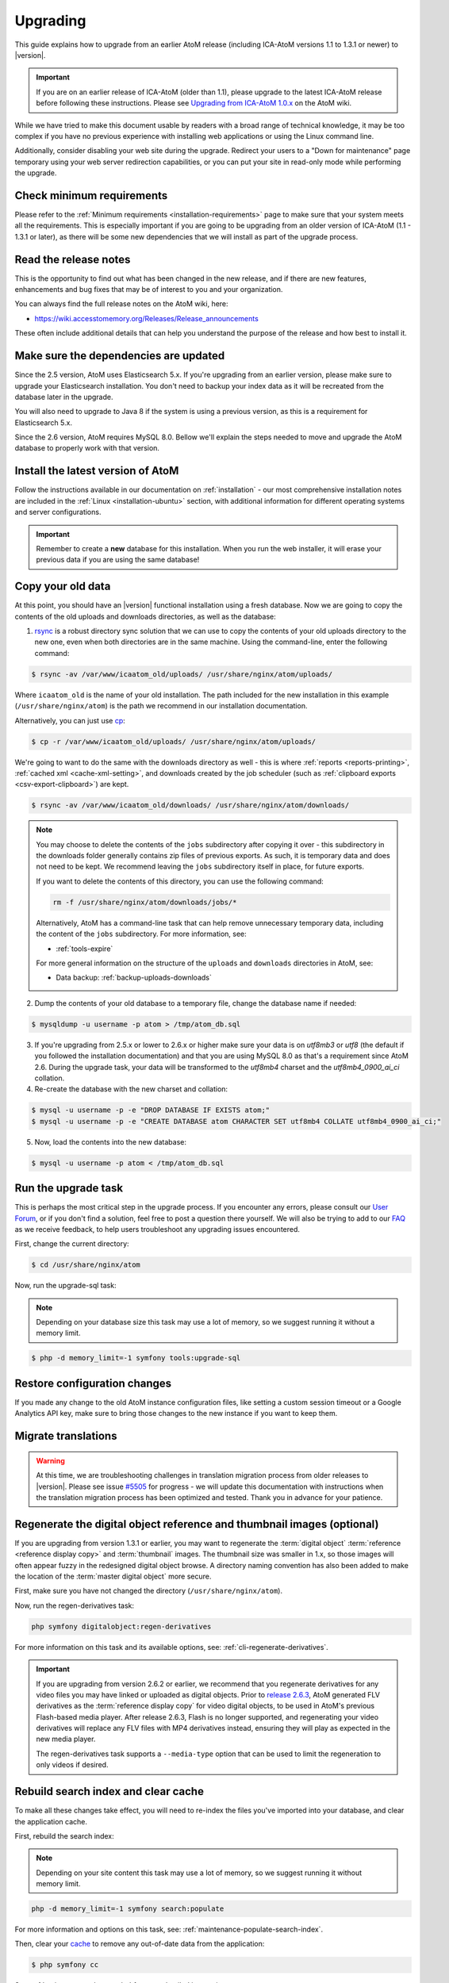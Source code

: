 .. _installation-upgrading:

=========
Upgrading
=========

This guide explains how to upgrade from an earlier AtoM release (including
ICA-AtoM versions 1.1 to 1.3.1 or newer) to |version|.

.. IMPORTANT::

   If you are on an earlier release of ICA-AtoM (older than 1.1), please
   upgrade to the latest ICA-AtoM release before following these instructions.
   Please see `Upgrading from ICA-AtoM 1.0.x <https://wiki.accesstomemory.org/Community/Community_resources/Documentation/Upgrading_from_ICA-AtoM_1.0.x>`_ on the AtoM wiki.

While we have tried to make this document usable by readers with a broad range
of technical knowledge, it may be too complex if you have no previous
experience with installing web applications or using the Linux command line.

Additionally, consider disabling your web site during the upgrade. Redirect
your users to a "Down for maintenance" page temporary using your web server
redirection capabilities, or you can put your site in read-only mode while
performing the upgrade.

.. _upgrading-requirements:

Check minimum requirements
==========================

Please refer to the :ref:`Minimum requirements <installation-requirements>`
page to make sure that your system meets all the requirements. This is
especially important if you are going to be upgrading from an older version
of ICA-AtoM (1.1 - 1.3.1 or later), as there will be some new dependencies
that we will install as part of the upgrade process.

.. _upgrading-release-notes:

Read the release notes
======================

This is the opportunity to find out what has been changed in the new release,
and if there are new features, enhancements and bug fixes that may be of
interest to you and your organization.

You can always find the full release notes on the AtoM wiki, here:

* https://wiki.accesstomemory.org/Releases/Release_announcements

These often include additional details that can help you understand the
purpose of the release and how best to install it.

.. _upgrading-install-atom:

Make sure the dependencies are updated
======================================

Since the 2.5 version, AtoM uses Elasticsearch 5.x. If you're upgrading from an
earlier version, please make sure to upgrade your Elasticsearch installation.
You don't need to backup your index data as it will be recreated from the
database later in the upgrade.

You will also need to upgrade to Java 8 if the system is using a previous
version, as this is a requirement for Elasticsearch 5.x.

Since the 2.6 version, AtoM requires MySQL 8.0. Bellow we'll explain the steps
needed to move and upgrade the AtoM database to properly work with that version.

Install the latest version of AtoM
==================================

Follow the instructions available in our documentation on :ref:`installation`
- our most comprehensive installation notes are included in the
:ref:`Linux <installation-ubuntu>` section, with additional information for
different operating systems and server configurations.

.. IMPORTANT::

   Remember to create a **new** database for this installation. When you run
   the web installer, it will erase your previous data if you are using the
   same database!

.. _upgrading-copy-data:

Copy your old data
==================

At this point, you should have an |version| functional installation using a
fresh database. Now we are going to copy the contents of the old uploads and
downloads directories, as well as the database:

1. `rsync <https://rsync.samba.org/>`__ is a robust directory sync solution
   that we can use to copy the contents of your old uploads directory to the
   new one, even when both directories are in the same machine. Using the
   command-line, enter the following command:

.. code-block:: bash

   $ rsync -av /var/www/icaatom_old/uploads/ /usr/share/nginx/atom/uploads/

Where ``icaatom_old`` is the name of your old installation. The path included
for the new installation in this example (``/usr/share/nginx/atom``) is the path
we recommend in our installation documentation.

Alternatively, you can just use `cp <https://en.wikipedia.org/wiki/Cp_%28Unix%29>`__:

.. code-block:: bash

   $ cp -r /var/www/icaatom_old/uploads/ /usr/share/nginx/atom/uploads/

We're going to want to do the same with the downloads directory as well - this is
where :ref:`reports <reports-printing>`, :ref:`cached xml <cache-xml-setting>`,
and downloads created by the job scheduler (such as
:ref:`clipboard exports <csv-export-clipboard>`) are kept.

.. code-block:: bash

   $ rsync -av /var/www/icaatom_old/downloads/ /usr/share/nginx/atom/downloads/

.. NOTE::

   You may choose to delete the contents of the ``jobs`` subdirectory after
   copying it over - this subdirectory in the downloads folder generally contains
   zip files of previous exports. As such, it is temporary data and does not need
   to be kept. We recommend leaving the ``jobs`` subdirectory itself in place,
   for future exports.

   If you want to delete the contents of this directory, you can use the
   following command:

   .. code-block:: bash

      rm -f /usr/share/nginx/atom/downloads/jobs/*

   Alternatively, AtoM has a command-line task that can help remove
   unnecessary temporary data, including the content of the ``jobs``
   subdirectory. For more information, see:

   * :ref:`tools-expire`

   For more general information on the structure of the ``uploads`` and
   ``downloads`` directories in AtoM, see:

   * Data backup: :ref:`backup-uploads-downloads`

2. Dump the contents of your old database to a temporary file, change the
   database name if needed:

.. code-block:: bash

   $ mysqldump -u username -p atom > /tmp/atom_db.sql

3. If you're upgrading from 2.5.x or lower to 2.6.x or higher make sure your
   data is on `utf8mb3` or `utf8` (the default if you followed the installation
   documentation) and that you are using MySQL 8.0 as that's a requirement since
   AtoM 2.6. During the upgrade task, your data will be transformed to the
   `utf8mb4` charset and the `utf8mb4_0900_ai_ci` collation.

4. Re-create the database with the new charset and collation:

.. code-block:: bash

   $ mysql -u username -p -e "DROP DATABASE IF EXISTS atom;"
   $ mysql -u username -p -e "CREATE DATABASE atom CHARACTER SET utf8mb4 COLLATE utf8mb4_0900_ai_ci;"


5. Now, load the contents into the new database:

.. code-block:: bash

   $ mysql -u username -p atom < /tmp/atom_db.sql

.. _upgrading-run-upgrade-task:

Run the upgrade task
====================

This is perhaps the most critical step in the upgrade process. If you
encounter any errors, please consult our
`User Forum <https://groups.google.com/forum/#!forum/ica-atom-users>`__, or if
you don't find a solution, feel free to post a question there yourself. We will
also be trying to add to our `FAQ <https://wiki.accesstomemory.org/AtoM-FAQ>`__
as we receive feedback, to help users troubleshoot any upgrading issues
encountered.

First, change the current directory:

.. code-block:: bash

   $ cd /usr/share/nginx/atom

Now, run the upgrade-sql task:

.. NOTE::

   Depending on your database size this task may use a lot of memory, so we
   suggest running it without a memory limit.

.. code-block:: bash

   $ php -d memory_limit=-1 symfony tools:upgrade-sql

.. _upgrading-restore-configuration-changes:

Restore configuration changes
=============================

If you made any change to the old AtoM instance configuration files, like
setting a custom session timeout or a Google Analytics API key, make sure to
bring those changes to the new instance if you want to keep them.

.. _upgrading-migrate-translations:

Migrate translations
====================

.. WARNING::

   At this time, we are troubleshooting challenges in translation migration
   process from older releases to |version|. Please see issue
   `#5505 <https://projects.artefactual.com/issues/5505>`__ for progress - we
   will update this documentation with instructions when the translation
   migration process has been optimized and tested. Thank you in advance for
   your patience.

.. _upgrading-regen-digital-objects:

Regenerate the digital object reference and thumbnail images (optional)
=======================================================================

.. _release 2.6.3: https://wiki.accesstomemory.org/Releases/Release_announcements/Release_2.6.3

If you are upgrading from version 1.3.1 or earlier, you may want to regenerate
the :term:`digital object` :term:`reference <reference display copy>` and
:term:`thumbnail` images. The thumbnail size was smaller in 1.x, so those
images will often appear fuzzy in the redesigned digital object browse. A
directory naming convention has also been added to make the location of the
:term:`master digital object` more secure.

First, make sure you have not changed the directory (``/usr/share/nginx/atom``).

Now, run the regen-derivatives task:

.. code-block:: bash

   php symfony digitalobject:regen-derivatives

For more information on this task and its available options, see:
:ref:`cli-regenerate-derivatives`.

.. IMPORTANT::

   If you are upgrading from version 2.6.2 or earlier, we recommend that you
   regenerate derivatives for any video files you may have linked or uploaded
   as digital objects. Prior to `release 2.6.3`_, AtoM generated FLV
   derivatives as the :term:`reference display copy` for video digital objects,
   to be used in AtoM's previous Flash-based media player. After release 2.6.3,
   Flash is no longer supported, and regenerating your video derivatives will
   replace any FLV files with MP4 derivatives instead, ensuring they will play
   as expected in the new media player.

   The regen-derivatives task supports a ``--media-type`` option that can be
   used to limit the regeneration to only videos if desired.

.. _upgrading-rebuild-index-cc:

Rebuild search index and clear cache
====================================

To make all these changes take effect, you will need to re-index the files
you've imported into your database, and clear the application cache.

First, rebuild the search index:

.. NOTE::

   Depending on your site content this task may use a lot of memory, so we
   suggest running it without memory limit.

.. code-block:: bash

   php -d memory_limit=-1 symfony search:populate

For more information and options on this task, see:
:ref:`maintenance-populate-search-index`.

Then, clear your `cache <http://symfony.com/legacy/doc/book/1_0/en/12-Caching>`__
to remove any out-of-date data from the application:

.. code-block:: bash

   $ php symfony cc

See :ref:`maintenance-clear-cache` for more detailed instructions.

.. _upgrading-restart-services:

Check the services configuration
================================

It's not usual, but sometimes we introduce changes in the related services
configuration, like PHP-FPM, MySQL or the AtoM worker, to improve the behaviour
and performance of the application. Check the installation documentation for
your operating system to find those changes.

Restart services
================

To ensure everything works correctly, you must restart your services after
upgrading, including PHP-FPM, Memcached (if you're using it as cache engine),
and the atom-workers managed by the job scheduler.

**To restart PHP-FPM**:

.. code-block:: bash

   sudo systemctl restart php7.4-fpm

**Optionally, to restart Memcached**:

.. code-block:: bash

   sudo systemctl restart memcached

**To restart the atom-workers**:

.. code-block:: bash

   sudo systemctl restart atom-worker  # Restarts the workers
   sudo systemctl status atom-worker   # Obtains current status

.. TIP::

   For further information on configuring the job scheduler, see:

   * :ref:`maintenance-asynchronous-jobs`


.. _upgrading-use-software:

Set site base URL
=================

One final step is to set your site's base URL. This URL is used in XML exports
to formulate absolute URLs referring to resources.

To set the site base URL:

.. |gears| image:: ../../images/gears.png
   :height: 18
   :width: 18

1. Click on the |gears| :ref:`Admin <main-menu-admin>` menu in the :term:`main
   menu` located in the :term:`header bar` and select Settings.

2. Click on or scroll down to Site information. Enter your site's base URL
   into the site base URL field. If your domain is "townarchives.org", for
   example, your base URL would normally be "http://townarchives.org".

.. SEEALSO::

   * :ref:`Site information <site-information>`

.. _upgrading-custom-themes:

Upgrading with a custom theme plugin
====================================

If you have developed a custom theme plugin for your application (for more
information, see :ref:`customization-custom-theme`), you may need to perform
an additional step following an upgrade to ensure that all pages are styled
correctly.

+++++++++++
Bootstrap 5
+++++++++++

Additional steps for tarball installations:
*******************************************

If not already installed, first `download the node.js binary distributuion
<https://nodejs.org/en/download>`_ and export the PATH variable.

The tarball is missing three required files for this:

* :version-ref:`package.json<https://github.com/artefactual/atom/blob/stable/{version}.x/package.json>`
* :version-ref:`package-lock.json<https://github.com/artefactual/atom/blob/stable/{version}.x/package-lock.json>`
* :version-ref:`webpack.config.js <https://github.com/artefactual/atom/blob/stable/{version}.x/webpack.config.js>`

Copy the above files from the *correct stable branch*
(stable/|version|.x for AtoM |version|) of our `AtoM repo <https://github.com/artefactual/atom/>`_.

Test that everything has been installed correctly:

.. code-block:: bash

   $ npm install
   $ npm run build

If you encounter any issues at this point, we recommend resolving them by
consulting the :ref:`maintenance-troubleshooting` documentation before continuing.

Rebuild BS5 theme assets:
*************************

.. code-block:: bash

   cd ~/atom
   npm install
   npm run build

.. TIP::

   If you are still not seeing your changes take effect, remember to
   :ref:`clear the Symfony cache <maintenance-clear-cache>` and your
   web browser's cache as well!

+++++++++++
Bootstrap 2
+++++++++++

.. NOTE::

   Bootstrap 2 themes have been deprecated and will be removed in a future
   release. Please consider switching to a Bootstrap 5 theme.

Specifically, :ref:`job-details` may not appear properly styled in a custom
theme without an additional step. To ensure your Jobs pages properly inherit
the base Dominion theming, you will need to add a call to import the
``jobs.less`` CSS file to your theme plugin's ``main.less`` file. If you have
followed our recommendations for creating a theme plugin, then you should find
the ``main.less`` file for your plugin in
``plugins/yourThemePluginName/css/main.less``. Here is an example of where you
need to add a line in the ArchivesCanada theme plugin:

* https://github.com/artefactual/atom/blob/HEAD/plugins/arArchivesCanadaPlugin/css/main.less#L78

The line you will need to add is to import the base Jobs CSS, like so:

.. code-block:: bash

   @import "../../arDominionPlugin/css/less/jobs.less"

Additionally, if you intend to use AtoM's :ref:`privacy-notification` feature
with a custom theme, and you have customized the ``scaffolding.less`` file, you
may need to update it. Changes are identified `here <https://goo.gl/d6HVVf>`__.
If the theme has been customized, but the ``scaffolding.less`` file is being
referenced from the ``arDominionPlugin`` theme then no modifications are
required. You should also check if ``_header.php`` has been overridden in your
custom theme. If so, the change highlighted in
`this issue <https://github.com/artefactual/atom/commit/c65e84e809a5760c9814f8117a291bdb9a7491da#diff-e3a653026878cbc4745a5526934888d7R3>`__
needs to be added to your custom ``_header.php`` file.

Finally, if your custom theme includes modifications to the static page files
``homeSuccess.php`` and ``indexSuccess.php`` (for example, if your theme
includes a **custom homepage**), then you will also need to ensure that when
displaying the page content, ``render_value`` calls in these files are updated
to ``render_value_html``.

Specifically, your modified files should be updated to match these lines:

* Line 18 in `indexSuccess.php
  <https://github.com/artefactual/atom/blob/HEAD/apps/qubit/modules/staticpage/templates/indexSuccess.php#L18>`__
* Line 28 in `homeSuccess.php
  <https://github.com/artefactual/atom/blob/HEAD/apps/qubit/modules/staticpage/templates/homeSuccess.php#L28>`__

Recompiling after making modifications
======================================

After making any necessary updates to your custom theme, you should rebuild
the CSS for the custom theme plugin, using the ``make`` command. Here is an
example of rebuilding the CSS for the ArchivesCanada theme - you can swap in
the name of your plugin:

.. code-block:: bash

   make -C plugins/arArchivesCanadaPlugin

You will also want to clear the application cache, and restart PHP-FPM.

To clear the application cache:

.. code-block:: bash

   php symfony cc

For more information, see: :ref:`maintenance-clear-cache`.

To restart PHP-FPM:

.. code-block:: bash

   sudo systemctl restart php7.4-fpm

If you are using Memcached with AtoM, you may also want to restart it:

.. code-block:: bash

   sudo systemctl restart memcached

.. TIP::

   If you are still not seeing your changes take effect, remember to clear your
   web browser's cache as well!

Start using the software!
=========================

Congratulations! If you are reading this, it means that you have upgraded your
data successfully. Now please check that everything is working fine.

.. IMPORTANT::

   Before you put your site in production again, please take a look at your
   data and check that everything looks good and the data has imported
   correctly. We will continue to refine this documentation over time to make
   the upgrade process as smooth as possible, but we still think it is always
   important to double-check your work. Let us know if you encounter any
   problems!


:ref:`Back to top <installation-upgrading>`
